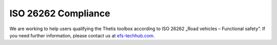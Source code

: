 ISO 26262 Compliance
====================

We are working to help users qualifying the Thetis toolbox according to ISO 26262 „Road vehicles – Functional safety“.
If you need further information, please contact us at `efs-techhub.com <https://www.efs-techhub.com/efs-portfolio/loesungen/thetis>`__.